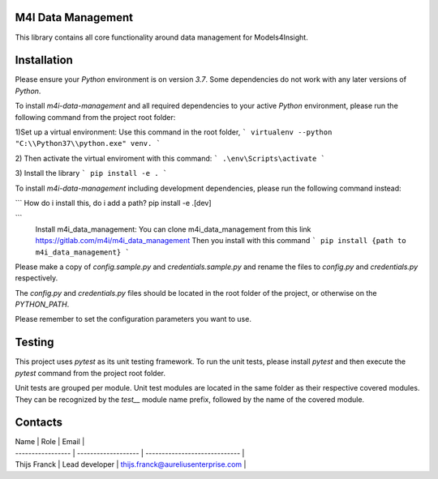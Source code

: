 
.. _m4i_data_management_index:



M4I Data Management
--------------------

This library contains all core functionality around data management for Models4Insight.

Installation
-------------

Please ensure your `Python` environment is on version `3.7`. Some dependencies do not work with any later versions of `Python`.

To install `m4i-data-management` and all required dependencies to your active `Python` environment, please run the following command from the project root folder:

1)Set up a virtual environment: Use this command in the root folder,
```
virtualenv --python "C:\\Python37\\python.exe" venv.
```

2) Then activate the virtual enviroment with this command: 
```
.\env\Scripts\activate  
```

3) Install the library
```
pip install -e .
```

To install `m4i-data-management` including development dependencies, please run the following command instead:

```
How do i install this, do i add a path?
pip install -e .[dev]

```
 Install m4i_data_management:
 You can clone m4i_data_management from this link https://gitlab.com/m4i/m4i_data_management
 Then you install with this command
 ```
 pip install {path to m4i_data_management}
 ```


Please make a copy of `config.sample.py` and `credentials.sample.py` and rename the files to `config.py` and `credentials.py` respectively.

The `config.py` and `credentials.py` files should be located in the root folder of the project, or otherwise on the `PYTHON_PATH`.

Please remember to set the configuration parameters you want to use.

Testing
--------

This project uses `pytest` as its unit testing framework.
To run the unit tests, please install `pytest` and then execute the `pytest` command from the project root folder.

Unit tests are grouped per module.
Unit test modules are located in the same folder as their respective covered modules.
They can be recognized by the `test__` module name prefix, followed by the name of the covered module.

Contacts
---------

| Name              | Role                | Email                               |
| ----------------- | ------------------- | -----------------------------       |
| Thijs Franck      | Lead developer      | thijs.franck@aureliusenterprise.com |
